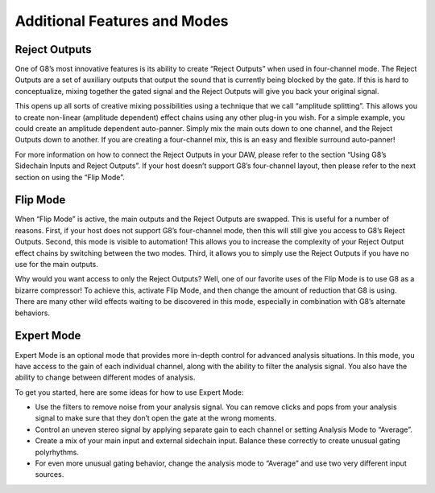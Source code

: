 Additional Features and Modes
=============================

Reject Outputs
--------------

One of G8’s most innovative features is its ability to create “Reject Outputs” when used in four-channel mode. The Reject Outputs are a set of auxiliary outputs that output the sound that is currently being blocked by the gate. If this is hard to conceptualize, mixing together the gated signal and the Reject Outputs will give you back your original signal.

This opens up all sorts of creative mixing possibilities using a technique that we call “amplitude splitting”. This allows you to create non-linear (amplitude dependent) effect chains using any other plug-in you wish.
For a simple example, you could create an amplitude dependent auto-panner. Simply mix the main outs down to one channel, and the Reject Outputs down to another. If you are creating a four-channel mix, this is an easy and flexible surround auto-panner!

For more information on how to connect the Reject Outputs in your DAW, please refer to the section “Using G8’s Sidechain Inputs and Reject Outputs”. If your host doesn’t support G8’s four-channel layout, then please refer to the next section on using the “Flip Mode”.


Flip Mode
---------

When “Flip Mode” is active, the main outputs and the Reject Outputs are swapped. This is useful for a number of reasons. First, if your host does not support G8’s four-channel mode, then this will still give you access to G8’s Reject Outputs. Second, this mode is visible to automation! This allows you to increase the complexity of your Reject Output effect chains by switching between the two modes. Third, it allows you to simply use the Reject Outputs if you have no use for the main outputs.

Why would you want access to only the Reject Outputs? Well, one of our favorite uses of the Flip Mode is to use G8 as a bizarre compressor! To achieve this, activate Flip Mode, and then change the amount of reduction that G8 is using. There are many other wild effects waiting to be discovered in this mode, especially in combination with G8’s alternate behaviors.


Expert Mode
-----------

Expert Mode is an optional mode that provides more in-depth control for advanced analysis situations. In this mode, you have access to the gain of each individual channel, along with the ability to filter the analysis signal. You also have the ability to change between different modes of analysis.

To get you started, here are some ideas for how to use Expert Mode:

- Use the filters to remove noise from your analysis signal. You can remove clicks and pops from your analysis signal to make sure that they don’t open the gate at the wrong moments.
- Control an uneven stereo signal by applying separate gain to each channel or setting Analysis Mode to “Average”.
- Create a mix of your main input and external sidechain input. Balance these correctly to create unusual gating polyrhythms.
- For even more unusual gating behavior, change the analysis mode to “Average” and use two very different input sources.
